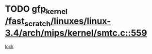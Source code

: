 * TODO [[view:/fast_scratch/linuxes/linux-3.4/arch/mips/kernel/smtc.c::face=ovl-face1::linb=559::colb=47::cole=57][gfp_kernel /fast_scratch/linuxes/linux-3.4/arch/mips/kernel/smtc.c::559]]
[[view:/fast_scratch/linuxes/linux-3.4/arch/mips/kernel/smtc.c::face=ovl-face2::linb=376::colb=1::cole=15][lock]]

